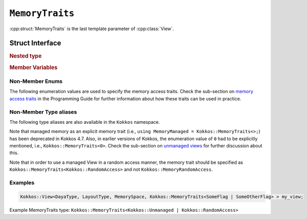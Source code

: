 ``MemoryTraits``
================

:cpp:struct:`MemoryTraits` is the last template parameter of :cpp:class:`View`.

Struct Interface
----------------

.. cpp:struct:: template <unsigned N> MemoryTraits

  When provided to a multidimensional View, ``MemoryTraits`` allow passing extra information about the treatment of the allocation. The template argument is expected to be a bitwise OR of enumeration values described below.

.. rubric:: Nested type

.. cpp:type::  memory_traits

  A tag type signifying the memory access trait(s) denoted by ``N``.

.. rubric:: Member Variables

.. cpp:member::  static constexpr bool is_unmanaged

  A boolean that indicates whether the Unmanaged trait is enabled.

.. cpp:member::  static constexpr bool is_random_access

  A boolean that indicates whether the RandomAccess trait is enabled.

.. cpp:member::  static constexpr bool is_atomic

  A boolean that indicates whether the Atomic trait is enabled.

.. cpp:member::  static constexpr bool is_restrict

  A boolean that indicates whether the Restrict trait is enabled.

.. cpp:member::  static constexpr bool is_aligned

  A boolean that indicates whether the Aligned trait is enabled.

.. _MemoryAccessTraits: ../../../ProgrammingGuide/View.html#memory-access-traits

.. |MemoryAccessTraits| replace:: memory access traits

.. _UnmanagedViews: ../../../ProgrammingGuide/View.html#unmanaged-views

.. |UnmanagedViews| replace:: unmanaged views

Non-Member Enums
^^^^^^^^^^^^^^^^

The following enumeration values are used to specify the memory access traits. Check the sub-section on |MemoryAccessTraits|_ in the Programming Guide for further information about how these traits can be used in practice.

.. cpp:enum:: MemoryTraitsFlags

  The following enumeration values are defined in this enumeration type.

.. cpp:enumerator:: Unmanaged

  This traits means that Kokkos does neither reference counting nor automatic deallocation for such Views. This trait can be associated with memory allocated in any memory space. For example, an *unmanaged view* can be created by wrapping raw pointers of allocated memory, while also specifying the execution or memory space accordingly.

.. cpp:enumerator:: RandomAccess

  Views that are going to be accessed irregularly (e.g., non-sequentially) can be declared as random access. 

.. cpp:enumerator:: Atomic

  In such a view, every access (read or write) to any element will be atomic. 

.. cpp:enumerator:: Restrict

  This trait indicates that the memory of this view doesn't alias/overlap with another data structure in the current scope. 

.. cpp:enumerator:: Aligned

  This trait provides additional information to the compiler that the memory allocation in this ``View`` has an alignment of 64. 

Non-Member Type aliases
^^^^^^^^^^^^^^^^^^^^^^^

The following type aliases are also available in the ``Kokkos`` namespace.

.. cpp:type:: MemoryManaged = Kokkos::MemoryTraits<>;
.. cpp:type:: MemoryUnmanaged = Kokkos::MemoryTraits<Kokkos::Unmanaged>;
.. cpp:type:: MemoryRandomAccess = Kokkos::MemoryTraits<Kokkos::Unmanaged | Kokkos::RandomAccess>;

Note that managed memory as an explicit memory trait (i.e., ``using MemoryManaged = Kokkos::MemoryTraits<>;``) has been deprecated in Kokkos 4.7. Also, in earlier versions of Kokkos, the enumeration value of ``0`` had to be explicitly mentioned, i.e., ``Kokkos::MemoryTraits<0>``. Check the sub-section on |UnmanagedViews|_ for further discussion about this.

Note that in order to use a managed View in a random access manner, the memory trait should be specified as ``Kokkos::MemoryTraits<Kokkos::RandomAccess>`` and not ``Kokkos::MemoryRandomAccess``.

Examples
^^^^^^^^

.. code-block:: cpp

   Kokkos::View<DayaType, LayoutType, MemorySpace, Kokkos::MemoryTraits<SomeFlag | SomeOtherFlag> > my_view;

Example MemoryTraits type: ``Kokkos::MemoryTraits<Kokkos::Unmanaged | Kokkos::RandomAccess>``

